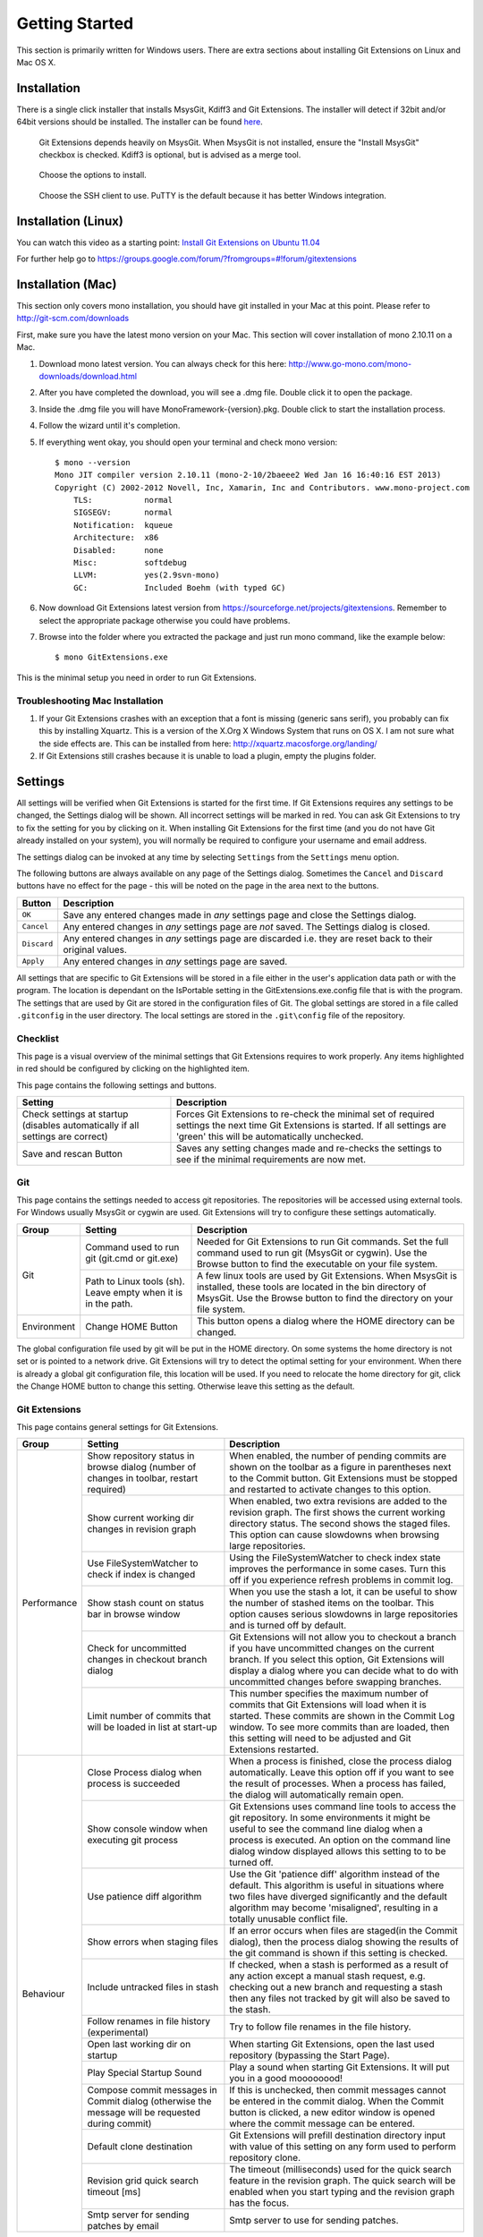 Getting Started
===============

This section is primarily written for Windows users. There are extra sections
about installing Git Extensions on Linux and Mac OS X. 

Installation
------------

There is a single click installer that installs MsysGit, Kdiff3 and Git Extensions. The installer will detect 
if 32bit and/or 64bit versions should be installed.
The installer can be found `here <http://code.google.com/p/gitextensions/>`_.

.. image:: /images/install/install1.png

.. figure:: /images/install/install2.png

    Git Extensions depends heavily on MsysGit. When MsysGit is not installed, ensure the "Install MsysGit" checkbox is checked. Kdiff3 is 
    optional, but is advised as a merge tool.

.. image:: /images/install/install3.png

.. figure:: /images/install/install4.png

    Choose the options to install.

.. figure:: /images/install/install5.png

    Choose the SSH client to use. PuTTY is the default because it has better Windows integration.

.. image:: /images/install/install6.png

Installation (Linux)
--------------------
You can watch this video as a starting point: `Install Git Extensions on Ubuntu 11.04  <http://www.youtube.com/watch?v=zk2MMUQuW4s>`_

For further help go to https://groups.google.com/forum/?fromgroups=#!forum/gitextensions

Installation (Mac)
------------------

This section only covers mono installation, you should have git installed in your Mac at this point. Please refer to http://git-scm.com/downloads

First, make sure you have the latest mono version on your Mac. This section will cover installation of mono 2.10.11 on a Mac.

1) Download mono latest version. You can always check for this here: http://www.go-mono.com/mono-downloads/download.html
2) After you have completed the download, you will see a .dmg file. Double click it to open the package.
3) Inside the .dmg file you will have MonoFramework-{version}.pkg. Double click to start the installation process.
4) Follow the wizard until it's completion.
5) If everything went okay, you should open your terminal and check mono version::

    $ mono --version
    Mono JIT compiler version 2.10.11 (mono-2-10/2baeee2 Wed Jan 16 16:40:16 EST 2013)
    Copyright (C) 2002-2012 Novell, Inc, Xamarin, Inc and Contributors. www.mono-project.com
        TLS:           normal
        SIGSEGV:       normal
        Notification:  kqueue
        Architecture:  x86
        Disabled:      none
        Misc:          softdebug 
        LLVM:          yes(2.9svn-mono)
        GC:            Included Boehm (with typed GC)

6) Now download Git Extensions latest version from https://sourceforge.net/projects/gitextensions. Remember to select the appropriate package otherwise you could have problems.
7) Browse into the folder where you extracted the package and just run mono command, like the example below::

    $ mono GitExtensions.exe 

This is the minimal setup you need in order to run Git Extensions.

Troubleshooting Mac Installation
^^^^^^^^^^^^^^^^^^^^^^^^^^^^^^^^

1) If your Git Extensions crashes with an exception that a font is missing (generic sans serif), you probably can fix this by installing Xquartz. This is a version of the X.Org X Windows System that runs on OS X. I am not sure what the side effects are. This can be installed from here: http://xquartz.macosforge.org/landing/
2) If Git Extensions still crashes because it is unable to load a plugin, empty the plugins folder.

.. _settings:

Settings
--------

All settings will be verified when Git Extensions is started for the first time. If Git Extensions requires 
any settings to be changed, the Settings dialog will be shown. All incorrect settings will be marked in red. 
You can ask Git Extensions to try to fix the setting for you by clicking on it.
When installing Git Extensions for the first time (and you do not have Git already installed on your system),
you will normally be required to configure your username and email address.

The settings dialog can be invoked at any time by selecting ``Settings`` from the ``Settings`` menu option.

.. image:: /images/settings/settings.png

The following buttons are always available on any page of the Settings dialog. Sometimes the ``Cancel`` and ``Discard``
buttons have no effect for the page - this will be noted on the page in the area next to the buttons.

+-------------------------------+--------------------------------------------------------------------------+
| Button                        | Description                                                              |
+===============================+==========================================================================+
|``OK``                         | Save any entered changes made in *any* settings page and close the       |
|                               | Settings dialog.                                                         |
+-------------------------------+--------------------------------------------------------------------------+
|``Cancel``                     | Any entered changes in *any* settings page are *not* saved. The Settings |
|                               | dialog is closed.                                                        |
+-------------------------------+--------------------------------------------------------------------------+
|``Discard``                    | Any entered changes in *any* settings page are discarded i.e. they are   |
|                               | reset back to their original values.                                     |
+-------------------------------+--------------------------------------------------------------------------+
|``Apply``                      | Any entered changes in *any* settings page are saved.                    |
+-------------------------------+--------------------------------------------------------------------------+

All settings that are specific to Git Extensions will be stored in a file either in the user's application data path or with the program. 
The location is dependant on the IsPortable setting in the GitExtensions.exe.config file that is with the program.
The settings that are used by Git are stored in the configuration files of Git. The global settings are stored in a file called 
``.gitconfig`` in the user directory. The local settings are stored in the ``.git\config`` file of the repository.

.. _settings-checklist:

Checklist
^^^^^^^^^

This page is a visual overview of the minimal settings that Git Extensions requires to work properly. Any items highlighted in red should
be configured by clicking on the highlighted item. 

This page contains the following settings and buttons.

+---------------------------------------------------+----------------------------------------------------------------------------+
| Setting                                           | Description                                                                |
+===================================================+============================================================================+
|Check settings at startup (disables automatically  | Forces Git Extensions to re-check the minimal set of required settings     |
|if all settings are correct)                       | the next time Git Extensions is started. If all settings are 'green' this  |
|                                                   | will be automatically unchecked.                                           |
+---------------------------------------------------+----------------------------------------------------------------------------+
|Save and rescan Button                             | Saves any setting changes made and re-checks the settings to see if the    |
|                                                   | minimal requirements are now met.                                          |
+---------------------------------------------------+----------------------------------------------------------------------------+

.. _settings-git:

Git
^^^

This page contains the settings needed to access git repositories. The repositories will be accessed using external 
tools. For Windows usually MsysGit or cygwin are used. Git Extensions will try to configure these settings automatically.

+-------------+-------------------------------------+----------------------------------------------------------------------------+
|Group        | Setting                             | Description                                                                |
+=============+=====================================+============================================================================+
|Git          |Command used to run git (git.cmd or  | Needed for Git Extensions to run Git commands. Set the full command used   |
|             |git.exe)                             | to run git (MsysGit or cygwin). Use the Browse button to find the          |
|             |                                     | executable on your file system.                                            |
|             +-------------------------------------+----------------------------------------------------------------------------+
|             |Path to Linux tools (sh). Leave empty| A few linux tools are used by Git Extensions. When MsysGit is installed,   |
|             |when it is in the path.              | these tools are located in the bin directory of MsysGit. Use the           |
|             |                                     | Browse button to find the directory on your file system.                   |
+-------------+-------------------------------------+----------------------------------------------------------------------------+
|Environment  |Change HOME Button                   | This button opens a dialog where the HOME directory can be changed.        |
+-------------+-------------------------------------+----------------------------------------------------------------------------+

The global configuration file used by git will be put in the HOME directory. On some systems the home directory is not set 
or is pointed to a network drive. Git Extensions will try to detect the optimal setting for your environment. When there is 
already a global git configuration file, this location will be used. If you need to relocate the home directory for git, 
click the Change HOME button to change this setting. Otherwise leave this setting as the default.

.. _settings-git-extensions:

Git Extensions
^^^^^^^^^^^^^^

This page contains general settings for Git Extensions.

+-------------+-------------------------------------+----------------------------------------------------------------------------+
|Group        | Setting                             | Description                                                                |
+=============+=====================================+============================================================================+
|Performance  |Show repository status in browse     | When enabled, the number of pending commits are shown on the toolbar as a  |
|             |dialog (number of changes in toolbar,| figure in parentheses next to the Commit button. Git Extensions must be    |
|             |restart required)                    | stopped and restarted to activate changes to this option.                  |
|             +-------------------------------------+----------------------------------------------------------------------------+
|             |Show current working dir changes in  | When enabled, two extra revisions are added to the revision graph. The     |
|             |revision graph                       | first shows the current working directory status. The second shows the     |
|             |                                     | staged files. This option can cause slowdowns when browsing large          |
|             |                                     | repositories.                                                              |
|             +-------------------------------------+----------------------------------------------------------------------------+
|             |Use FileSystemWatcher to check if    | Using the FileSystemWatcher to check index state improves the performance  |
|             |index is changed                     | in some cases. Turn this off if you experience refresh problems in commit  |
|             |                                     | log.                                                                       |
|             +-------------------------------------+----------------------------------------------------------------------------+
|             |Show stash count on status bar in    | When you use the stash a lot, it can be useful to show the number of       |
|             |browse window                        | stashed items on the toolbar. This option causes serious slowdowns in large|
|             |                                     | repositories and is turned off by default.                                 |
|             +-------------------------------------+----------------------------------------------------------------------------+
|             |Check for uncommitted changes in     | Git Extensions will not allow you to checkout a branch if you have         |
|             |checkout branch dialog               | uncommitted changes on the current branch. If you select this option, Git  |
|             |                                     | Extensions will display a dialog where you can decide what to do with      |
|             |                                     | uncommitted changes before swapping branches.                              |
|             +-------------------------------------+----------------------------------------------------------------------------+
|             |Limit number of commits that will be | This number specifies the maximum number of commits that Git Extensions    |
|             |loaded in list at start-up           | will load when it is started. These commits are shown in the Commit Log    |
|             |                                     | window. To see more commits than are loaded, then this setting will need   |
|             |                                     | to be adjusted and Git Extensions restarted.                               |
+-------------+-------------------------------------+----------------------------------------------------------------------------+
|Behaviour    |Close Process dialog when process is | When a process is finished, close the process dialog automatically. Leave  |
|             |succeeded                            | this option off if you want to see the result of processes. When a process |
|             |                                     | has failed, the dialog will automatically remain open.                     |
|             +-------------------------------------+----------------------------------------------------------------------------+
|             |Show console window when executing   | Git Extensions uses command line tools to access the git repository. In    |
|             |git process                          | some environments it might be useful to see the command line dialog when a |
|             |                                     | process is executed. An option on the command line dialog window displayed |
|             |                                     | allows this setting to to be turned off.                                   |
|             +-------------------------------------+----------------------------------------------------------------------------+
|             |Use patience diff algorithm          | Use the Git 'patience diff' algorithm instead of the default. This         |
|             |                                     | algorithm is useful in situations where two files have diverged            |
|             |                                     | significantly and the default algorithm may become 'misaligned', resulting |
|             |                                     | in a totally unusable conflict file.                                       |
|             +-------------------------------------+----------------------------------------------------------------------------+
|             |Show errors when staging files       | If an error occurs when files are staged(in the Commit dialog), then the   |
|             |                                     | process dialog showing the results of the git command is shown if this     |
|             |                                     | setting is checked.                                                        |
|             +-------------------------------------+----------------------------------------------------------------------------+
|             |Include untracked files in stash     | If checked, when a stash is performed as a result of any action except a   |
|             |                                     | manual stash request, e.g. checking out a new branch and requesting a stash| 
|             |                                     | then any files not tracked by git will also be saved to the stash.         |
|             +-------------------------------------+----------------------------------------------------------------------------+
|             |Follow renames in file history       | Try to follow file renames in the file history.                            |
|             |(experimental)                       |                                                                            |
|             +-------------------------------------+----------------------------------------------------------------------------+
|             |Open last working dir on startup     | When starting Git Extensions, open the last used repository (bypassing the |
|             |                                     | Start Page).                                                               |
|             +-------------------------------------+----------------------------------------------------------------------------+
|             |Play Special Startup Sound           | Play a sound when starting Git Extensions. It will put you in a good       |
|             |                                     | moooooood!                                                                 |
|             +-------------------------------------+----------------------------------------------------------------------------+
|             |Compose commit messages in Commit    | If this is unchecked, then commit messages cannot be entered in the commit |
|             |dialog (otherwise the message will be| dialog. When the Commit button is clicked, a new editor window is opened   |
|             |requested during commit)             | where the commit message can be entered.                                   |
|             +-------------------------------------+----------------------------------------------------------------------------+
|             |Default clone destination            | Git Extensions will prefill destination directory input with value of this |
|             |                                     | setting on any form used to perform repository clone.                      |
|             +-------------------------------------+----------------------------------------------------------------------------+
|             |Revision grid quick search timeout   | The timeout (milliseconds) used for the quick search feature in the        |
|             |[ms]                                 | revision graph. The quick search will be enabled when you start typing and |
|             |                                     | the revision graph has the focus.                                          |
|             +-------------------------------------+----------------------------------------------------------------------------+
|             |Smtp server for sending patches by   | Smtp server to use for sending patches.                                    |
|             |email                                |                                                                            |
+-------------+-------------------------------------+----------------------------------------------------------------------------+

.. _settings-appearance:

Appearance
^^^^^^^^^^

This page contains settings that affect the appearance of the application.

+-------------+-------------------------------------+----------------------------------------------------------------------------+
|Group        | Setting                             | Description                                                                |
+=============+=====================================+============================================================================+
|General      |Show relative date instead of full   | Show relative date, e.g. 2 weeks ago, instead of full date.                |
|             |date                                 | Displayed on the ``commit`` tab on the main Commit Log window.             |
|             +-------------------------------------+----------------------------------------------------------------------------+
|             |Show current branch in Visual Studio | Determines whether or not the currently checked out branch is displayed on |
|             |                                     | the Git Extensions toolbar within Visual Studio.                           |
|             +-------------------------------------+----------------------------------------------------------------------------+
|             |Auto scale user interface when high  | Automatically resize controls and their contents according to the current  |
|             |dpi is used                          | system resolution of the display, measured in dots per inch (DPI).         |
|             +-------------------------------------+----------------------------------------------------------------------------+
|             |Truncate long filenames              | This setting affects the display of filenames in a component of a window   |
|             |                                     | e.g. in the Diff tab of the Commit Log window. The three options that can  |
|             |                                     | be selected are:                                                           |
|             |                                     |                                                                            |
|             |                                     | | None: no truncation occurs; a horizontal scroll bar is used to see the   |
|             |                                     |   whole filename.                                                          |
|             |                                     | | Compact: no horizontal scroll bar. Filenames are truncated at both start |
|             |                                     |   and end to fit into the width of the display component.                  |
|             |                                     | | Trimstart: no horizontal scroll bar. Filenames are truncated at the start|
|             |                                     |   only.                                                                    |
+-------------+-------------------------------------+----------------------------------------------------------------------------+
|Author images|Get author image from gravatar.com   | If checked, `gravatar <http://gravatar.com/>`_ will be accessed to         |
|             |                                     | retrieve an image for the author of commits. This image is displayed on    |
|             |                                     | the ``commit`` tab on the main Commit Log window.                          |
|             +-------------------------------------+----------------------------------------------------------------------------+
|             |Image size                           | The display size of the user image.                                        |
|             +-------------------------------------+----------------------------------------------------------------------------+
|             |Cache images                         | The number of days to elapse before gravatar is checked for any changes to |
|             |                                     | an authors image.                                                          |
|             +-------------------------------------+----------------------------------------------------------------------------+
|             |No image service                     | If the author has not set up their own image, then gravatar can return an  |
|             |                                     | image based on one of these services.                                      |
|             +-------------------------------------+----------------------------------------------------------------------------+
|             |Clear image cache button             | Clear the cached avatars.                                                  |
+-------------+-------------------------------------+----------------------------------------------------------------------------+
|Fonts        |Code font                            | Change the font used for the display of file contents.                     |
|             +-------------------------------------+----------------------------------------------------------------------------+
|             |Application font                     | Change the font used on Git Extensions windows and dialogs.                |
|             +-------------------------------------+----------------------------------------------------------------------------+
|             |Commit font                          | Change the font used for entering a commit message in the commit dialog.   |
+-------------+-------------------------------------+----------------------------------------------------------------------------+
|Language     |Language (restart required)          | Choose the language for the Git Extensions interface.                      |
|             +-------------------------------------+----------------------------------------------------------------------------+
|             |Dictionary for spelling checker      | Choose the dictionary to use for the spelling checker in the Commit dialog.|
+-------------+-------------------------------------+----------------------------------------------------------------------------+

.. _settings-colors:

Colors
^^^^^^

This page contains settings to define the colors used in the application.

+-------------+-------------------------------------+----------------------------------------------------------------------------+
|Group        | Setting                             | Description                                                                |
+=============+=====================================+============================================================================+
|Revision     |Multicolor branches                  | Displays branch commits in different colors if checked. If unchecked,      |
|graph        |                                     | all branches are shown in the same color. This color can be selected.      |
|             +-------------------------------------+----------------------------------------------------------------------------+
|             |Striped branch change                | When a new branch is created from an existing branch, the common part of   |
|             |                                     | the history is shown in a 'hatch' pattern.                                 |
|             +-------------------------------------+----------------------------------------------------------------------------+
|             |Draw branch borders                  | Outlines branch commits in a black border if checked.                      |
|             +-------------------------------------+----------------------------------------------------------------------------+
|             |Draw non relatives graph gray        | Show commit history in gray for branches not related to the current branch.|
|             +-------------------------------------+----------------------------------------------------------------------------+
|             |Draw non relatives text gray         | Show commit text in gray for branches not related to the current branch.   |
|             +-------------------------------------+----------------------------------------------------------------------------+
|             |Color tag                            | Color to show tags in.                                                     |
|             +-------------------------------------+----------------------------------------------------------------------------+
|             |Color branch                         | Color to show branch names in.                                             |
|             +-------------------------------------+----------------------------------------------------------------------------+
|             |Color remote branch                  | Color to show remote branch names in.                                      |
|             +-------------------------------------+----------------------------------------------------------------------------+
|             |Color other label                    | Color to show other labels in.                                             |
+-------------+-------------------------------------+----------------------------------------------------------------------------+
|Application  |Icon style                           | Change icons. Useful for recognising various open instances.               |
|Icon         +-------------------------------------+----------------------------------------------------------------------------+
|             |Icon color                           | Changes color of the selected icons.                                       |
+-------------+-------------------------------------+----------------------------------------------------------------------------+
|Difference   |Color removed line                   | Highlight color for lines that have been removed.                          |
|View         |                                     |                                                                            |
|             +-------------------------------------+----------------------------------------------------------------------------+
|             |Color added line                     | Highlight color for lines that have been added.                            |
|             +-------------------------------------+----------------------------------------------------------------------------+
|             |Color removed line highlighting      | Highlight color for characters that have been removed in lines.            |
|             +-------------------------------------+----------------------------------------------------------------------------+
|             |Color added line highlighting        | Highlight color for characters that have been added in lines.              |
|             +-------------------------------------+----------------------------------------------------------------------------+
|             |Color section                        | Highlight color for a section.                                             |
+-------------+-------------------------------------+----------------------------------------------------------------------------+

.. _settings-start-page:

Start Page
^^^^^^^^^^

This page allows you to add/remove or modify the Categories and repositories that will appear on the Start Page when Git Extensions is 
launched. Per Category you can either configure an RSS feed or add repositories. The order of both Categories, and repositories within
Categories, can be changed using the context menus in the Start Page. See :ref:`start-page` for further details.
 
+---------------------------------------------------+----------------------------------------------------------------------------+
| Setting                                           | Description                                                                |
+===================================================+============================================================================+
|Categories                                         | Lists all the currently defined Categories. Click the Add button to        |
|                                                   | add a new empty Category. The default name is 'new'.  To remove a Category |
|                                                   | select it and click Remove. This will delete the Category *and* any        |
|                                                   | repositories belonging to that Category.                                   |
+---------------------------------------------------+----------------------------------------------------------------------------+
|Caption                                            | This is the Category name displayed on the Start Page.                     |
+---------------------------------------------------+----------------------------------------------------------------------------+
|Type                                               | Specify the type: an RSS feed or a repository.                             |
+---------------------------------------------------+----------------------------------------------------------------------------+
|RSS Feed                                           | Enter the URL of the RSS feed.                                             |
+---------------------------------------------------+----------------------------------------------------------------------------+
|Path/Title/Description                             | For each repository defined for a Category, shows the path, title and      |
|                                                   | description. To add a new repository, click on a blank line and type the   |
|                                                   | appropriate information. The contents of the Path field are shown on the   |
|                                                   | Start Page as a link to your repository *if* the Title field is blank. If  |
|                                                   | the Title field is non-blank, then this text is shown as the link to your  |
|                                                   | repository. Any text in the Description field is shown underneath the      |
|                                                   | repository link on the Start Page.                                         |
+---------------------------------------------------+----------------------------------------------------------------------------+

An RSS Feed can be useful to follow repositories on GitHub for example. See this page on GitHub: https://help.github.com/articles/viewing-your-feeds.
You can also follow commits on public GitHub repositories by

1) In your browser, navigate to the public repository on GitHub.
2) Select the branch you are interested in.
3) Click on the Commits tab.
4) You will find a RSS icon next to the words "Commit History".
5) Copy the link
6) Paste the link into the RSS Feed field in the Settings - Start Page as shown above.

Your Start Page will then show each commit - clicking on a link will open your browser and take you to the commit on GitHub. 

.. _settings-global-settings:

Global Settings
^^^^^^^^^^^^^^^

This page contains the following global Git settings. These settings will affect all repositories.

+-------------+-------------------------------------+----------------------------------------------------------------------------+
|Group        | Setting                             | Description                                                                |
+=============+=====================================+============================================================================+
|             |User name                            | User name shown in commits and patches.                                    |
|             +-------------------------------------+----------------------------------------------------------------------------+
|             |User email                           | User email shown in commits and patches.                                   |
|             +-------------------------------------+----------------------------------------------------------------------------+
|             |Editor                               | Editor that git.exe opens (e.g. for editing commit message). This is not   |
|             |                                     | used by Git Extensions, only when you call git.exe from the command line.  |
|             |                                     | By default Git will use the built in editor.                               |
|             +-------------------------------------+----------------------------------------------------------------------------+
|             |Mergetool                            | Merge tool used to solve merge conflicts. Git Extensions will search for   |
|             |                                     | common merge tools on your system.                                         |
|             +-------------------------------------+----------------------------------------------------------------------------+
|             |Path to mergetool                    | Path to merge tool. Git Extensions will search for common merge tools on   |
|             |                                     | your system.                                                               |
|             +-------------------------------------+----------------------------------------------------------------------------+
|             |Mergetool command                    | Command that Git uses to start the merge tool. Git Extensions will try to  |
|             |                                     | set this automatically when a merge tool is chosen. This setting can be    |
|             |                                     | left empty when Git supports the mergetool (e.g. kdiff3).                  |
|             +-------------------------------------+----------------------------------------------------------------------------+
|             |Keep backup (.orig) after merge      | Check to save the state of the original file before modifying to solve     |
|             |                                     | merge conflicts. Refer to Git configuration setting                        |
|             |                                     | ```mergetool.keepBackup```.                                                |
|             +-------------------------------------+----------------------------------------------------------------------------+
|             |Difftool                             | Diff tool that is used to show differences between source files. Git       |
|             |                                     | Extensions will search for common diff tools on your system.               |
|             +-------------------------------------+----------------------------------------------------------------------------+
|             |Path to difftool                     | The path to the diff tool. Git Extensions will search for common diff tools|
|             |                                     | on your system.                                                            |
|             +-------------------------------------+----------------------------------------------------------------------------+
|             |DiffTool command                     | Command that Git uses to start the diff tool. This setting should only be  |
|             |                                     | filled in when Git doesn't support the diff tool.                          |
|             +-------------------------------------+----------------------------------------------------------------------------+
|             |Path to commit template              | A path to a file whose contents are used to pre-populate the commit message|
|             |                                     | in the commit dialog.                                                      |
+-------------+-------------------------------------+----------------------------------------------------------------------------+
|Line endings |Checkout/commit radio buttons        |Choose how git should handle line endings when checking out and checking in |
|             |                                     |files. Refer to                                                             |
|             |                                     |https://help.github.com/articles/dealing-with-line-endings#platform-all     |
+-------------+-------------------------------------+----------------------------------------------------------------------------+
|             |Files content encoding               | The default encoding for file contents.                                    |
+-------------+-------------------------------------+----------------------------------------------------------------------------+

.. _settings-local-settings:

Local Settings
^^^^^^^^^^^^^^

This page contains the Git settings *for a repository*. These settings are only required if you wish to override the global
Git settings for this specific repository.

+-------------+-------------------------------------+----------------------------------------------------------------------------+
|Group        | Setting                             | Description                                                                |
+=============+=====================================+============================================================================+
|             |User name                            | User name shown in commits and patches.                                    |
|             +-------------------------------------+----------------------------------------------------------------------------+
|             |User email                           | User email shown in commits and patches.                                   |
|             +-------------------------------------+----------------------------------------------------------------------------+
|             |Editor                               | Editor that git.exe opens (e.g. for editing commit message). This is not   |
|             |                                     | used by Git Extensions, only when you call git.exe from the command line.  |
|             |                                     | By default Git will use the command line text editor vi.                   |
|             +-------------------------------------+----------------------------------------------------------------------------+
|             |Mergetool                            | Merge tool used to solve merge conflicts. Git Extensions will search for   |
|             |                                     | common merge tools on your system.                                         |
|             +-------------------------------------+----------------------------------------------------------------------------+
|             |Keep backup (.orig) after merge      | Check to save the state of the original file before modifying to solve     |
|             |                                     | merge conflicts. Refer to Git configuration setting                        |
|             |                                     | ```mergetool.keepBackup```.                                                |
+-------------+-------------------------------------+----------------------------------------------------------------------------+
|Line endings |Checkout/commit radio buttons        |Choose how git should handle line endings when checking out and checking in |
|             |                                     |files. Refer to                                                             |
|             |                                     |https://help.github.com/articles/dealing-with-line-endings#platform-all     |
+-------------+-------------------------------------+----------------------------------------------------------------------------+
|             |Files content encoding               | Choose the encoding you want GitExtensions to use.                         |
+-------------+-------------------------------------+----------------------------------------------------------------------------+

.. _settings-build-server-integration:

Build server integration
^^^

This page allows you to configure the integration with build servers (TeamCity being the only server currently supported).
This allows the build status of each commit to be displayed directly in the revision grid, as well as providing a tab for direct access to the TeamCity build report for the selected commit.

+-----------------------------------------+----------------------------------------------------------------------------+
| Setting                                 | Description                                                                |
+=========================================+============================================================================+
|Enable build server integration          | Check to globally enable/disable the integration functionality.            |
+-----------------------------------------+----------------------------------------------------------------------------+
|Show build status summary in revision log|                                                                            |
+-----------------------------------------+----------------------------------------------------------------------------+
|Build server type                        | Select an integration target. Currently only TeamCity is supported.        |
+-----------------------------------------+----------------------------------------------------------------------------+
|TeamCity server URL                      | Enter the URL of the server (and port, if applicable).                     |
|                                         |                                                                            |
+-----------------------------------------+----------------------------------------------------------------------------+
|Project name                             | Enter the name of the project which tracks this repository in TeamCity.    |
+-----------------------------------------+----------------------------------------------------------------------------+

.. _settings-ssh:

SSH
^^^

This page allows you to configure the SSH client you want Git to use. Git Extensions is optimized for PuTTY. Git Extensions 
will show command line dialogs if you do not use PuTTY and user input is required (unless you have configured SSH to use authentication
with key instead of password). Git Extensions can load SSH keys for PuTTY when needed.

+-------------+-------------------------------------+----------------------------------------------------------------------------+
|Group        | Setting                             | Description                                                                |
+=============+=====================================+============================================================================+
|Specify which|PuTTY radio button                   | Use PuTTY as SSH client.                                                   |
|ssh client   +-------------------------------------+----------------------------------------------------------------------------+
|to use       |OpenSSH radio button                 | Use OpenSSH as SSH client.                                                 |
|             +-------------------------------------+----------------------------------------------------------------------------+
|             |Other ssh client                     | Use another SSH client. Enter the path to the SSH client you wish to use.  |
+-------------+-------------------------------------+----------------------------------------------------------------------------+
|Configure    |Path to plink.exe                    | Enter the path to the plink.exe executable.                                |
|PuTTY        |                                     |                                                                            |
|             +-------------------------------------+----------------------------------------------------------------------------+
|             |Path to puttygen                     | Enter the path to the puttygen.exe executable.                             |
|             +-------------------------------------+----------------------------------------------------------------------------+
|             |Path to pageant                      | Enter the path to the pageant.exe executable.                              |
|             +-------------------------------------+----------------------------------------------------------------------------+
|             |Automatically start authentication   | If an SSH key has been configured, then when accessing a remote repository |
|             |                                     | the key will automatically be used by the SSH client if this is checked.   |
+-------------+-------------------------------------+----------------------------------------------------------------------------+

.. _settings-scripts:

Scripts
^^^^^^^

This page allows you to configure specific commands to run before/after Git actions or to add a new command to the User Menu. 
The top half of the page summarises all of the scripts currently defined. If a script is selected from the summary, the bottom
half of the page will allow modifications to the script definition.

A hotkey can also be assigned to execute a specific script. See :ref:`settings-hotkeys`.

+---------------------------------------------------+----------------------------------------------------------------------------+
| Setting                                           | Description                                                                |
+===================================================+============================================================================+
|Add Button                                         | Adds a new script. Complete the details in the bottom half of the screen.  |
+---------------------------------------------------+----------------------------------------------------------------------------+
|Remove Button                                      | Removes a script.                                                          |
+---------------------------------------------------+----------------------------------------------------------------------------+
|Up/Down Arrows                                     | Changes order of scripts.                                                  |
+---------------------------------------------------+----------------------------------------------------------------------------+
|Name                                               | The name of the script.                                                    |
+---------------------------------------------------+----------------------------------------------------------------------------+
|Enabled checkbox                                   | If checked, the script is active and will be performed at the appropriate  |
|                                                   | time (as determined by the On Event setting).                              |
+---------------------------------------------------+----------------------------------------------------------------------------+
|Ask for confirmation checkbox                      | If checked, then a popup window is displayed just before the script is run |
|                                                   | to confirm whether or not the script is to be run. Note that this popup    |
|                                                   | is *not* displayed when the script is added as a command to the User Menu  |
|                                                   | (On Event setting is ShowInUserMenuBar).                                   |
+---------------------------------------------------+----------------------------------------------------------------------------+
|Add to revision grid context menu checkbox         | If checked, the script is added to the context menu that is displayed when |
|                                                   | right-clicking on a line in the Commit Log page.                           |
+---------------------------------------------------+----------------------------------------------------------------------------+
|Command                                            | Enter the command to be run. This can be any command that your system can  |
|                                                   | run e.g. an executable program, a .bat script, a Python command, etc.      |
|                                                   | Use the ```Browse`` button to find the command to run.                     |
+---------------------------------------------------+----------------------------------------------------------------------------+
|Arguments                                          | Enter any arguments to be passed to the command that is run.  The          |
|                                                   | ```Help``` button displays items that will be resolved by Git Extensions   |
|                                                   | before executing the command e.g. {cBranch} will resolve to the currently  |
|                                                   | checked out branch, {UserInput} will display a popup where you can enter   |
|                                                   | data to be passed to the command when it is run.                           |
+---------------------------------------------------+----------------------------------------------------------------------------+
|On Event                                           | Select when this command will be executed, either before/after certain Git |
|                                                   | commands, or displayed on the User Menu bar.                               |
+---------------------------------------------------+----------------------------------------------------------------------------+

.. _settings-hotkeys:

Hotkeys
^^^^^^^

This page allows you to define keyboard shortcuts to actions when specific pages of Git Extensions are displayed.
The HotKeyable Items identifies a page within Git Extensions. Selecting a Hotkeyable Item displays the list of
commands on that page that can have a hotkey associated with them. 

The Hotkeyable Items consist of the following pages

1) Commit: the page displayed when a Commit is requested via the ```Commit``` User Menu button or the ```Commands/Commit``` menu option.
2) Browse: the Commit Log page (the page displayed after a repository is selected from the Start Page).
3) RevisionGrid: the list of commits on the Commit Log page.
4) FileViewer: the page displayed when viewing the contents of a file.
5) FormMergeConflicts: the page displayed when merge conflicts are detected that need correcting.
6) Scripts: shows scripts defined in Git Extensions and allows shortcuts to be assigned. Refer :ref:`settings-scripts`.    

+---------------------------------------------------+----------------------------------------------------------------------------+
| Setting                                           | Description                                                                |
+===================================================+============================================================================+
|Hotkey                                             | After selecting a Hotkeyable Item and the Command, the current keyboard    |
|                                                   | shortcut associated with the command is displayed here. To alter this      |
|                                                   | shortcut, just press the keyboard combination required. This field will be |
|                                                   | updated to reflect the keys pressed.                                       |
+---------------------------------------------------+----------------------------------------------------------------------------+
|Apply button                                       | Click to apply the entered keyboard combination to the Command.            |
+---------------------------------------------------+----------------------------------------------------------------------------+
|Clear button                                       | Sets the keyboard shortcut for the Command to 'None'.                      |
+---------------------------------------------------+----------------------------------------------------------------------------+
|Reset all Hotkeys to defaults button               | Resets all keyboard shortcuts to the defaults (i.e. the values when Git    |
|                                                   | Extensions was first installed).                                           |
+---------------------------------------------------+----------------------------------------------------------------------------+

.. _settings-shell-extension:

Shell Extension
^^^^^^^^^^^^^^^

When installed, Git Extensions adds items to the context menu when a file/folder is right-clicked within Windows Explorer. One of these items
is ```Git Extensions``` from which a further(cascaded) menu can be opened. This settings page identifies what items will appear on that cascaded
menu. 

.. note:: what is displayed also depends on what item is being right-clicked in Windows Explorer;
	a file or a folder(and whether the folder is a Git repository or not).

.. _settings-advanced:
   
Advanced
^^^^^^^^
This page allows advanced settings to be modified. Clicking on the '+' symbol on the tree of settings will display further settings.
Refer :ref:`settings-confirmations`.   
 
+-------------+-------------------------------------+----------------------------------------------------------------------------+
|Group        | Setting                             | Description                                                                |
+=============+=====================================+============================================================================+
|Checkout     |Always show checkout dialog          | Always show the Checkout Branch dialog when swapping branches. This dialog |
|             |                                     | is normally only shown when uncommitted changes exist on the current branch|
|             +-------------------------------------+----------------------------------------------------------------------------+
|             |Use last chosen "local changes"      | This setting works in conjunction with the 'Git Extensions/Check for       |
|             |action as default action.            | uncommitted changes in checkout branch dialog' setting. If the 'Check for  |
|             |                                     | uncommitted changes' setting is checked, then the Checkout Branch dialog   |
|             |                                     | is shown *only* if this setting is unchecked. If this setting is checked,  |
|             |                                     | then no dialog is shown and the last chosen action is used.                |
+-------------+-------------------------------------+----------------------------------------------------------------------------+
|General      |Don't show help images               | In the Pull dialog, images can be displayed to explain different scenarios.|
|             |                                     | If checked, these Help images will not be displayed.                       |
+-------------+-------------------------------------+----------------------------------------------------------------------------+

.. _settings-confirmations:

Confirmations
^^^^^^^^^^^^^
This page allows you to turn off certain confirmation popup windows.

+-------------+-------------------------------------+----------------------------------------------------------------------------+
|Group        | Setting                             | Description                                                                |
+=============+=====================================+============================================================================+
|Don't ask to |Amend last commit                    |If checked, do not display the popup warning about the rewriting of history |
|confirm to   |                                     |when you have elected to amend the last committed change.                   |
|             +-------------------------------------+----------------------------------------------------------------------------+
|             |Apply stashed changes after          |In the Pull dialog, if ```Auto stash``` is checked, then any changes will be|
|             |successful pull                      |stashed before the pull is performed. Any stashed changes are then          |
|             |                                     |re-applied after the pull is complete. If this setting is checked, the      |
|             |                                     |stashed changes are applied with no confirmation popup.                     |
|             +-------------------------------------+----------------------------------------------------------------------------+
|             |Push a new branch for the remote     |When pushing a new branch that does not exist on the remote repository, a   |
|             |                                     |confirmation popup will normally be displayed. If this setting is checked,  |
|             |                                     |then the new branch will be pushed with no confirmation popup.              |
|             +-------------------------------------+----------------------------------------------------------------------------+
|             |Add a tracking reference for newly   |When you push a local branch to a remote and it doesn't have a tracking     |
|             |pushed branch                        |reference, you are asked to confirm whether you want to add such a          |
|             |                                     |reference. If this setting is checked, a tracking reference will always be  |
|             |                                     |added if it does not exist.                                                 |
|             +-------------------------------------+----------------------------------------------------------------------------+
|             |Apply stashed changes after          |In the Checkout Branch dialog, if ```Stash``` is checked, then any changes  |
|             |successful checkout                  |will be stashed before the branch is checked out. If this setting is        |
|             |                                     |checked, then the stashed changes will be automatically re-applied after    |
|             |                                     |successful checkout of the branch with no confirmation popup.               |
+-------------+-------------------------------------+----------------------------------------------------------------------------+

.. _settings-plugins:

Plugins
^^^^^^^

Plugins provide extra functionality for Git Extensions.

+-------------+-------------------------------------+----------------------------------------------------------------------------+
|Plugin       | Setting                             | Description                                                                |
+=============+=====================================+============================================================================+
|Check for    |**This plugin is used by Git Extensions to check for updates to the Git Extensions software.**                    |
|Updates      |                                                                                                                  |
|             +-------------------------------------+----------------------------------------------------------------------------+
|             |Enabled (true/false)                 |Enable or disable the check.                                                |
|             +-------------------------------------+----------------------------------------------------------------------------+
|             |Check every # days                   |Check for updates after this number of days have elapsed since the last     |
|             |                                     |check.                                                                      |
|             +-------------------------------------+----------------------------------------------------------------------------+
|             |Last check (yyyy/M/dd)               |Shows date of the last check.                                               |
+-------------+-------------------------------------+----------------------------------------------------------------------------+
|Auto compile |**This plugin proposes (confirmation required) that you automatically build submodules after they are updated via |
|SubModules   |the GitExtensions Update submodules command.**                                                                    |
|             |                                                                                                                  |
|             +-------------------------------------+----------------------------------------------------------------------------+
|             |Enabled (true/false)                 | Enter true to enable the plugin, or false to disable.                      |
|             +-------------------------------------+----------------------------------------------------------------------------+
|             |Path to msbuild.exe                  | Enter the path to the msbuild.exe executable.                              |
|             +-------------------------------------+----------------------------------------------------------------------------+
|             |msbuild.exe arguments                | Enter any arguments to msbuild.                                            |
+-------------+-------------------------------------+----------------------------------------------------------------------------+
|Create local |**This plugin will create local tracking branches for all branches on a remote repository. The remote repository  |
|tracking     |is specified when the plugin is run.**                                                                            |
|branches     |                                                                                                                  |
+-------------+-------------------------------------+----------------------------------------------------------------------------+
|Delete       |**This plugin allows you to delete obsolete branches i.e. those branches that are fully merged to another         |
|obsolete     |branch. It will display a list of obsolete branches for review before deletion.**                                 |
|branches     |                                                                                                                  |
|             +-------------------------------------+----------------------------------------------------------------------------+
|             |Delete obsolete branches older than  |Select branches created greater than the specified number of days ago.      |
|             |(days)                               |                                                                            |
|             +-------------------------------------+----------------------------------------------------------------------------+
|             |Branch where all branches should be  |The name of the branch where a branch *must* have been merged into to be    |
|             |merged                               |considered obsolete.                                                        |
+-------------+-------------------------------------+----------------------------------------------------------------------------+
|Find large   |**Finds large files in the repository and allows you to delete them.**                                            |
|files        |                                                                                                                  |
|             +-------------------------------------+----------------------------------------------------------------------------+
|             |Find large files bigger than (Mb)    |Specify what size is considered a 'large' file.                             |
|             |                                     |                                                                            |
+-------------+-------------------------------------+----------------------------------------------------------------------------+
|Gerrit Code  |**The Gerrit plugin provides integration with Gerrit for GitExtensions. This plugin has been based on the         |
|Review       |git-review tool.**                                                                                                |
+-------------+-------------------------------------+----------------------------------------------------------------------------+
|Github       |**This plugin will create an OAuth token so that some common GitHub actions can be integrated with Git            |
|             |Extensions.**                                                                                                     |
|             +-------------------------------------+----------------------------------------------------------------------------+
|             |OAuth Token                          |The token generated and retrieved from GitHub.                              |
+-------------+-------------------------------------+----------------------------------------------------------------------------+
|Impact Graph |**This plugin shows in a graphical format the number of commits and counts of changed lines in the repository     |
|             |performed by each person who has committed a change.**                                                            |
+-------------+-------------------------------------+----------------------------------------------------------------------------+
|Statistics   |**This plugin provides various statistics (and a pie chart) about the current Git repository. For example, number |
|             |of commits by author, lines of code per language.**                                                               |
|             +-------------------------------------+----------------------------------------------------------------------------+
|             |Code files                           |Specifies extensions of files that are considered code files.               |
|             |                                     |                                                                            |
|             +-------------------------------------+----------------------------------------------------------------------------+
|             |Directories to ignore (EndsWith)     |Ignore these directories when calculating statistics.                       |
|             |                                     |                                                                            |
|             +-------------------------------------+----------------------------------------------------------------------------+
|             |Ignore submodules (true/false)       |Ignore submodules when calculating statistics.                              |
|             |                                     |                                                                            |
+-------------+-------------------------------------+----------------------------------------------------------------------------+
|gource       |**Gource is a software version control visualization tool.**                                                      |
|             |                                                                                                                  |
|             +-------------------------------------+----------------------------------------------------------------------------+
|             |Path to "gource"                     | Enter the path to the gource software.                                     |
|             +-------------------------------------+----------------------------------------------------------------------------+
|             |Arguments                            |Enter any arguments to gource.                                              |
+-------------+-------------------------------------+----------------------------------------------------------------------------+
|Proxy        |**This plugin can set/unset the value for the http.proxy git config file key as per the settings entered here.**  |
|Switcher     |                                                                                                                  |
|             +-------------------------------------+----------------------------------------------------------------------------+
|             |Username                             |The user name needed to access the proxy.                                   |
|             |                                     |                                                                            |
|             +-------------------------------------+----------------------------------------------------------------------------+
|             |Password                             |The password attached to the username.                                      |
|             |                                     |                                                                            |
|             +-------------------------------------+----------------------------------------------------------------------------+
|             |HttpProxy                            |Proxy Server URL.                                                           |
|             |                                     |                                                                            |
|             +-------------------------------------+----------------------------------------------------------------------------+
|             |HttpProxyPort                        |Proxy Server port number.                                                   |
|             |                                     |                                                                            |
+-------------+-------------------------------------+----------------------------------------------------------------------------+
|Release Notes|**This plugin will generate 'release notes'. This involves summarising all commits between the specified from and |
|Generator    |to commit expressions when the plugin is started. This output can be copied to the clipboard in various formats.**|
+-------------+-------------------------------------+----------------------------------------------------------------------------+


.. _start-page:

Start Page
----------

The start page contains the most common tasks, recently opened repositories and favourites. The left side of the start page (Common Actions
and Recent Repositories) is static. The right side of the page is where favourite repositories can be added, grouped under Category headings.

.. image:: /images/start_page.png

Recent Repositories can be moved to favourites using the repository context menu. Choose ``Move to category / New category`` to create a new category
and add the repository to it, or you can add the repository to an existing category (e.g. 'Currents' as shown below).

.. image:: /images/move_to_category.png

A context menu is available for both the category and the repositories listed underneath it.

Entries on Category context menu 

+------------------+-------------------------------------------------------------------------------------------------------+
|Move Up           | Move the category (and any repositories under it) higher on the page.                                 |
+------------------+-------------------------------------------------------------------------------------------------------+
|Move Down         | Move the category (and any repositories under it) lower on the page.                                  |
+------------------+-------------------------------------------------------------------------------------------------------+
|Remove            | Remove the category (and any repositories under it) from the page. Note: Git repositories are *not*   |
|                  | physically removed either locally or remotely.                                                        |
+------------------+-------------------------------------------------------------------------------------------------------+
|Edit              | Shows the Start Page settings window where both category and repository details can be modified.      |
|                  | See :ref:`settings-start-page`.                                                                       |
+------------------+-------------------------------------------------------------------------------------------------------+

Entries on repository context menu

+------------------+-------------------------------------------------------------------------------------------------------+
|Move to category  | Move the repository to a new or existing category.                                                    |
+------------------+-------------------------------------------------------------------------------------------------------+
|Move up           | Move the repository higher (within the category).                                                     |
+------------------+-------------------------------------------------------------------------------------------------------+
|Move down         | Move the repository lower (within the category).                                                      |
+------------------+-------------------------------------------------------------------------------------------------------+
|Remove            | Remove the repository from the category. Note: the repository is *not* physically removed either      |
|                  | locally or remotely.                                                                                  |
+------------------+-------------------------------------------------------------------------------------------------------+
|Edit              | Shows the Start Page settings window where both category and repository details can be modified.      |
|                  | See :ref:`settings-start-page`.                                                                       |
+------------------+-------------------------------------------------------------------------------------------------------+
|Show current      | Toggles the display of the branch name next to the repository name. This identifies the currently     |
|branch            | checked out branch for the repository.                                                                |
+------------------+-------------------------------------------------------------------------------------------------------+

To open an existing repository, simply click the link to the repository under Recent Repositories or within the Categories that you have set up, or 
select Open repository (from where you can select a repository to open from your local file system).

To create a new repository, one of the following options under Common Actions can be selected. 

Clone repository
----------------

You can clone an existing repository using this option. It displays the following dialog.

.. image:: /images/clone.png

The repository you want to clone could be on a network share or could be a repository that is accessed through an internet 
or intranet connection. Depending on the protocol (http or ssh) you might need to load a SSH key into PuTTY. You also need to specify where
the cloned repository will be created and the initial branch that is checked out. If the cloned repository contains submodules, then these 
can be initialised using their default settings if required.  

There are two different types of repositories you can create when making a clone. A personal repository contains the complete 
history and also contains a working copy of the source tree. A central repository is used as a public repository where 
developers push the changes they want to share with others to. A central repository contains the complete history but does not 
have a working directory like personal repositories.

Clone SVN repository
--------------------

You can clone an existing SVN repository using this option, which creates a Git repository from the SVN repository you specify. 
For further information refer to the `Pro Git book <http://git-scm.com/book/en/Git-and-Other-Systems-Migrating-to-Git>`_.

Clone Github repository
-----------------------

This option allows you to 

1) Fork a repository on GitHub so it is created in your personal space on GitHub.
2) Clone any repositories on your personal space on GitHub so that it becomes a local repository on your machine.

You can see your own personal repositories on GitHub, and also search for repositories using the ``Search for repositories`` tab.

.. image:: /images/github_clone.png

Create new repository
---------------------

When you do not want to work on an existing project, you can create your own repository using this option.

.. image:: /images/new_repository.png

Select a directory where the repository is to be created. You can choose to create a Personal repository or a Central repository.

A personal repository looks the same as a normal working directory but has a directory named ``.git`` at the root level 
containing the version history. This is the most common repository.

Central repositories only contain the version history. Because a central repository has no working directory you cannot 
checkout a revision in a central repository. It is also impossible to merge or pull changes in a central repository. This 
repository type can be used as a public repository where developers can push changes to or pull changes from.

